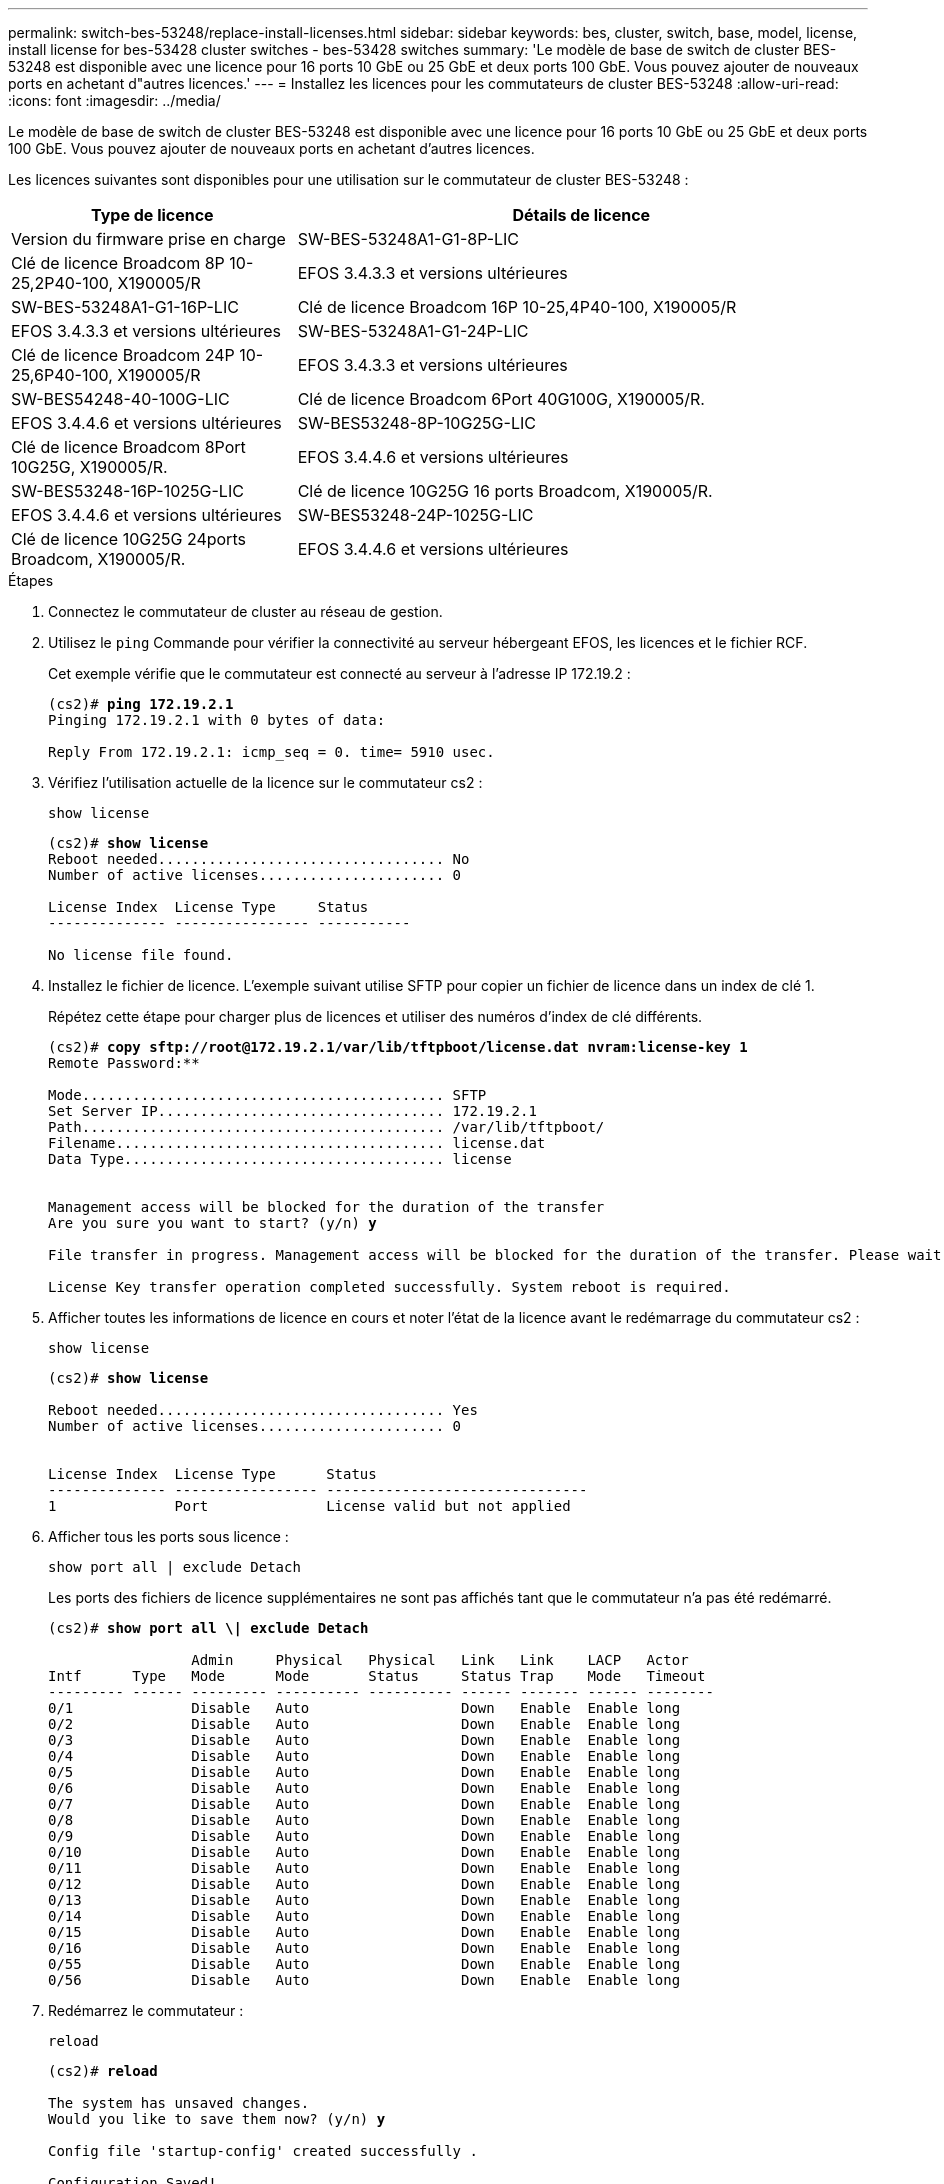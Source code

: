 ---
permalink: switch-bes-53248/replace-install-licenses.html 
sidebar: sidebar 
keywords: bes, cluster, switch, base, model, license, install license for bes-53428 cluster switches - bes-53428 switches 
summary: 'Le modèle de base de switch de cluster BES-53248 est disponible avec une licence pour 16 ports 10 GbE ou 25 GbE et deux ports 100 GbE. Vous pouvez ajouter de nouveaux ports en achetant d"autres licences.' 
---
= Installez les licences pour les commutateurs de cluster BES-53248
:allow-uri-read: 
:icons: font
:imagesdir: ../media/


[role="lead"]
Le modèle de base de switch de cluster BES-53248 est disponible avec une licence pour 16 ports 10 GbE ou 25 GbE et deux ports 100 GbE. Vous pouvez ajouter de nouveaux ports en achetant d'autres licences.

Les licences suivantes sont disponibles pour une utilisation sur le commutateur de cluster BES-53248 :

[cols="1,2"]
|===
| Type de licence | Détails de licence 


| Version du firmware prise en charge  a| 
SW-BES-53248A1-G1-8P-LIC



 a| 
Clé de licence Broadcom 8P 10-25,2P40-100, X190005/R
 a| 
EFOS 3.4.3.3 et versions ultérieures



 a| 
SW-BES-53248A1-G1-16P-LIC
 a| 
Clé de licence Broadcom 16P 10-25,4P40-100, X190005/R



 a| 
EFOS 3.4.3.3 et versions ultérieures
 a| 
SW-BES-53248A1-G1-24P-LIC



 a| 
Clé de licence Broadcom 24P 10-25,6P40-100, X190005/R
 a| 
EFOS 3.4.3.3 et versions ultérieures



 a| 
SW-BES54248-40-100G-LIC
 a| 
Clé de licence Broadcom 6Port 40G100G, X190005/R.



 a| 
EFOS 3.4.4.6 et versions ultérieures
 a| 
SW-BES53248-8P-10G25G-LIC



 a| 
Clé de licence Broadcom 8Port 10G25G, X190005/R.
 a| 
EFOS 3.4.4.6 et versions ultérieures



 a| 
SW-BES53248-16P-1025G-LIC
 a| 
Clé de licence 10G25G 16 ports Broadcom, X190005/R.



 a| 
EFOS 3.4.4.6 et versions ultérieures
 a| 
SW-BES53248-24P-1025G-LIC



 a| 
Clé de licence 10G25G 24ports Broadcom, X190005/R.
 a| 
EFOS 3.4.4.6 et versions ultérieures

|===
.Étapes
. Connectez le commutateur de cluster au réseau de gestion.
. Utilisez le `ping` Commande pour vérifier la connectivité au serveur hébergeant EFOS, les licences et le fichier RCF.
+
Cet exemple vérifie que le commutateur est connecté au serveur à l'adresse IP 172.19.2 :

+
[listing, subs="+quotes"]
----
(cs2)# *ping 172.19.2.1*
Pinging 172.19.2.1 with 0 bytes of data:

Reply From 172.19.2.1: icmp_seq = 0. time= 5910 usec.
----
. Vérifiez l'utilisation actuelle de la licence sur le commutateur cs2 :
+
`show license`

+
[listing, subs="+quotes"]
----
(cs2)# *show license*
Reboot needed.................................. No
Number of active licenses...................... 0

License Index  License Type     Status
-------------- ---------------- -----------

No license file found.
----
. Installez le fichier de licence. L'exemple suivant utilise SFTP pour copier un fichier de licence dans un index de clé 1.
+
Répétez cette étape pour charger plus de licences et utiliser des numéros d'index de clé différents.

+
[listing, subs="+quotes"]
----
(cs2)# *copy sftp://root@172.19.2.1/var/lib/tftpboot/license.dat nvram:license-key 1*
Remote Password:********

Mode........................................... SFTP
Set Server IP.................................. 172.19.2.1
Path........................................... /var/lib/tftpboot/
Filename....................................... license.dat
Data Type...................................... license


Management access will be blocked for the duration of the transfer
Are you sure you want to start? (y/n) *y*

File transfer in progress. Management access will be blocked for the duration of the transfer. Please wait...

License Key transfer operation completed successfully. System reboot is required.
----
. Afficher toutes les informations de licence en cours et noter l'état de la licence avant le redémarrage du commutateur cs2 :
+
`show license`

+
[listing, subs="+quotes"]
----
(cs2)# *show license*

Reboot needed.................................. Yes
Number of active licenses...................... 0


License Index  License Type      Status
-------------- ----------------- -------------------------------
1              Port              License valid but not applied
----
. Afficher tous les ports sous licence :
+
`show port all | exclude Detach`

+
Les ports des fichiers de licence supplémentaires ne sont pas affichés tant que le commutateur n'a pas été redémarré.

+
[listing, subs="+quotes"]
----
(cs2)# *show port all \| exclude Detach*

                 Admin     Physical   Physical   Link   Link    LACP   Actor
Intf      Type   Mode      Mode       Status     Status Trap    Mode   Timeout
--------- ------ --------- ---------- ---------- ------ ------- ------ --------
0/1              Disable   Auto                  Down   Enable  Enable long
0/2              Disable   Auto                  Down   Enable  Enable long
0/3              Disable   Auto                  Down   Enable  Enable long
0/4              Disable   Auto                  Down   Enable  Enable long
0/5              Disable   Auto                  Down   Enable  Enable long
0/6              Disable   Auto                  Down   Enable  Enable long
0/7              Disable   Auto                  Down   Enable  Enable long
0/8              Disable   Auto                  Down   Enable  Enable long
0/9              Disable   Auto                  Down   Enable  Enable long
0/10             Disable   Auto                  Down   Enable  Enable long
0/11             Disable   Auto                  Down   Enable  Enable long
0/12             Disable   Auto                  Down   Enable  Enable long
0/13             Disable   Auto                  Down   Enable  Enable long
0/14             Disable   Auto                  Down   Enable  Enable long
0/15             Disable   Auto                  Down   Enable  Enable long
0/16             Disable   Auto                  Down   Enable  Enable long
0/55             Disable   Auto                  Down   Enable  Enable long
0/56             Disable   Auto                  Down   Enable  Enable long
----
. Redémarrez le commutateur :
+
`reload`

+
[listing, subs="+quotes"]
----
(cs2)# *reload*

The system has unsaved changes.
Would you like to save them now? (y/n) *y*

Config file 'startup-config' created successfully .

Configuration Saved!
Are you sure you would like to reset the system? (y/n) *y*
----
. Vérifiez que la nouvelle licence est active et notez que la licence a été appliquée :
+
`show license`

+
[listing, subs="+quotes"]
----
(cs2)# *show license*

Reboot needed.................................. No
Number of installed licenses................... 1
Total Downlink Ports enabled................... 16
Total Uplink Ports enabled..................... 8

License Index  License Type              Status
-------------- ------------------------- -----------------------------------
1              Port                      License applied
----
. Vérifier que tous les nouveaux ports sont disponibles :
+
`show port all | exclude Detach`

+
[listing, subs="+quotes"]
----
(cs2)# *show port all \| exclude Detach*

                 Admin     Physical   Physical   Link   Link    LACP   Actor
Intf      Type   Mode      Mode       Status     Status Trap    Mode   Timeout
--------- ------ --------- ---------- ---------- ------ ------- ------ --------
0/1              Disable    Auto                 Down   Enable  Enable long
0/2              Disable    Auto                 Down   Enable  Enable long
0/3              Disable    Auto                 Down   Enable  Enable long
0/4              Disable    Auto                 Down   Enable  Enable long
0/5              Disable    Auto                 Down   Enable  Enable long
0/6              Disable    Auto                 Down   Enable  Enable long
0/7              Disable    Auto                 Down   Enable  Enable long
0/8              Disable    Auto                 Down   Enable  Enable long
0/9              Disable    Auto                 Down   Enable  Enable long
0/10             Disable    Auto                 Down   Enable  Enable long
0/11             Disable    Auto                 Down   Enable  Enable long
0/12             Disable    Auto                 Down   Enable  Enable long
0/13             Disable    Auto                 Down   Enable  Enable long
0/14             Disable    Auto                 Down   Enable  Enable long
0/15             Disable    Auto                 Down   Enable  Enable long
0/16             Disable    Auto                 Down   Enable  Enable long
0/49             Disable   100G Full             Down   Enable  Enable long
0/50             Disable   100G Full             Down   Enable  Enable long
0/51             Disable   100G Full             Down   Enable  Enable long
0/52             Disable   100G Full             Down   Enable  Enable long
0/53             Disable   100G Full             Down   Enable  Enable long
0/54             Disable   100G Full             Down   Enable  Enable long
0/55             Disable   100G Full             Down   Enable  Enable long
0/56             Disable   100G Full             Down   Enable  Enable long
----



CAUTION: Lors de l'installation de licences supplémentaires, vous devez configurer les nouvelles interfaces manuellement. Il est déconseillé de ré-appliquer une FCR à un commutateur de production de travail existant.
